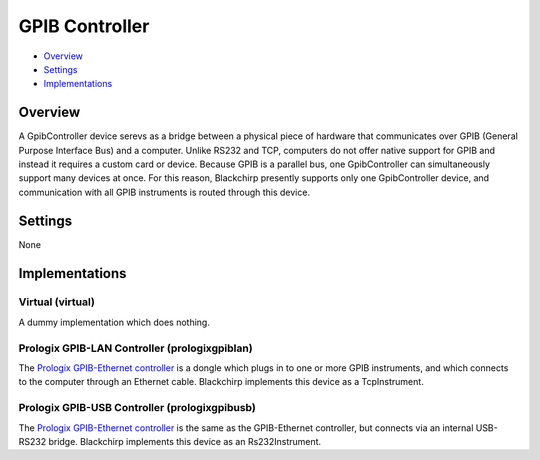 GPIB Controller
===============

* Overview_
* Settings_
* Implementations_

Overview
--------

A GpibController device serevs as a bridge between a physical piece of hardware that communicates over GPIB (General Purpose Interface Bus) and a computer. Unlike RS232 and TCP, computers do not offer native support for GPIB and instead it requires a custom card or device. Because GPIB is a parallel bus, one GpibController can simultaneously support many devices at once. For this reason, Blackchirp presently supports only one GpibController device, and communication with all GPIB instruments is routed through this device.

Settings
--------

None


Implementations
---------------

Virtual (virtual)
.................

A dummy implementation which does nothing.

Prologix GPIB-LAN Controller (prologixgpiblan)
..............................................

The `Prologix GPIB-Ethernet controller <https://prologix.biz/product/gpib-ethernet-controller/>`_ is a dongle which plugs in to one or more GPIB instruments, and which connects to the computer through an Ethernet cable. Blackchirp implements this device as a TcpInstrument.

Prologix GPIB-USB Controller (prologixgpibusb)
..............................................

The `Prologix GPIB-Ethernet controller <https://prologix.biz/product/gpib-usb-controller/>`_ is the same as the GPIB-Ethernet controller, but connects via an internal USB-RS232 bridge. Blackchirp implements this device as an Rs232Instrument.
